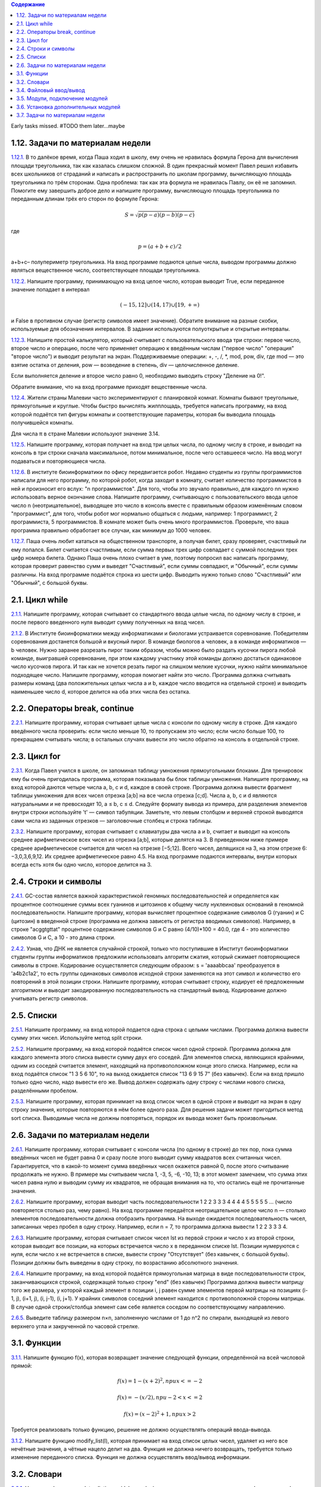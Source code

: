 .. contents:: Содержание
   :depth: 2

Early tasks missed. #TODO them later...maybe

1.12. Задачи по материалам недели
__________________________________

`1.12.1. <https://github.com/olteffe/stepik/blob/master/1.12.1.py>`_ В то далёкое время, когда Паша ходил в школу, ему
очень не нравилась формула Герона для вычисления площади треугольника, так как казалась слишком сложной. В один
прекрасный момент Павел решил избавить всех школьников от страданий и написать и распространить по школам программу,
вычисляющую площадь треугольника по трём сторонам.
Одна проблема: так как эта формула не нравилась Павлу, он её не запомнил. Помогите ему завершить доброе дело и напишите
программу, вычисляющую площадь треугольника по переданным длинам трёх его сторон по формуле Герона:

.. math:: S=\sqrt{p(p−a)(p−b)(p−c)}

где

.. math:: p=(a+b+c)/2

a+b+c– полупериметр треугольника. На вход программе подаются целые числа, выводом программы должно являться вещественное
число, соответствующее площади треугольника.

`1.12.2. <https://github.com/olteffe/stepik/blob/master/1.12.2.py>`_ Напишите программу, принимающую на вход целое
число, которая выводит True, если переданное значение попадает в интервал

.. math:: (-15, 12] \cup (14, 17) \cup [19, +\infty)

и False в противном случае (регистр символов имеет значение).
Обратите внимание на разные скобки, используемые для обозначения интервалов. В задании используются полуоткрытые и
открытые интервалы.

`1.12.3. <https://github.com/olteffe/stepik/blob/master/1.12.3.py>`_ Напишите простой калькулятор, который считывает с
пользовательского ввода три строки: первое число, второе число и операцию, после чего применяет операцию к введённым
числам ("первое число" "операция" "второе число") и выводит результат на экран.
Поддерживаемые операции: +, -, /, \*, mod, pow, div, где
mod — это взятие остатка от деления,
pow — возведение в степень,
div — целочисленное деление.

Если выполняется деление и второе число равно 0, необходимо выводить строку "Деление на 0!".

Обратите внимание, что на вход программе приходят вещественные числа.

`1.12.4. <https://github.com/olteffe/stepik/blob/master/1.12.4.py>`_ Жители страны Малевии часто экспериментируют с
планировкой комнат. Комнаты бывают треугольные, прямоугольные и круглые. Чтобы быстро вычислять жилплощадь, требуется
написать программу, на вход которой подаётся тип фигуры комнаты и соответствующие параметры, которая бы выводила площадь
получившейся комнаты.

Для числа π в стране Малевии используют значение 3.14.

`1.12.5. <https://github.com/olteffe/stepik/blob/master/1.12.5.py>`_ Напишите программу, которая получает на вход три
целых числа, по одному числу в строке, и выводит на консоль в три строки сначала максимальное, потом минимальное, после
чего оставшееся число. На ввод могут подаваться и повторяющиеся числа.

`1.12.6. <https://github.com/olteffe/stepik/blob/master/1.12.6.py>`_ В институте биоинформатики по офису передвигается
робот. Недавно студенты из группы программистов написали для него программу, по которой робот, когда заходит в комнату,
считает количество программистов в ней и произносит его вслух: "n программистов".
Для того, чтобы это звучало правильно, для каждого nn нужно использовать верное окончание слова.
Напишите программу, считывающую с пользовательского ввода целое число n (неотрицательное), выводящее это число в
консоль вместе с правильным образом изменённым словом "программист", для того, чтобы робот мог нормально общаться с
людьми, например: 1 программист, 2 программиста, 5 программистов.
В комнате может быть очень много программистов. Проверьте, что ваша программа правильно обработает все случаи, как
минимум до 1000 человек.

`1.12.7. <https://github.com/olteffe/stepik/blob/master/1.12.7.py>`_ Паша очень любит кататься на общественном транспорте,
а получая билет, сразу проверяет, счастливый ли ему попался. Билет считается счастливым, если сумма первых трех цифр
совпадает с суммой последних трех цифр номера билета.
Однако Паша очень плохо считает в уме, поэтому попросил вас написать программу, которая проверит равенство сумм и
выведет "Счастливый", если суммы совпадают, и "Обычный", если суммы различны.
На вход программе подаётся строка из шести цифр.
Выводить нужно только слово "Счастливый" или "Обычный", с большой буквы.

2.1. Цикл while
______________________

`2.1.1. <https://github.com/olteffe/stepik/blob/master/2.1.1.py>`_  Напишите программу, которая считывает со стандартного
ввода целые числа, по одному числу в строке, и после первого введенного нуля выводит сумму полученных на вход чисел.

`2.1.2. <https://github.com/olteffe/stepik/blob/master/2.1.2.py>`_ В Институте биоинформатики между информатиками и
биологами устраивается соревнование. Победителям соревнования достанется большой и вкусный пирог. В команде биологов a
человек, а в команде информатиков — b человек.
Нужно заранее разрезать пирог таким образом, чтобы можно было раздать кусочки пирога любой команде, выигравшей
соревнование, при этом каждому участнику этой команды должно достаться одинаковое число кусочков пирога. И так как не
хочется резать пирог на слишком мелкие кусочки, нужно найти минимальное подходящее число.
Напишите программу, которая помогает найти это число.
Программа должна считывать размеры команд (два положительных целых числа a и b, каждое число вводится на отдельной
строке) и выводить наименьшее число d, которое делится на оба этих числа без остатка.

2.2. Операторы break, continue
________________________________

`2.2.1. <https://github.com/olteffe/stepik/blob/master/2.2.1.py>`_ Напишите программу, которая считывает целые числа с
консоли по одному числу в строке. Для каждого введённого числа проверить:
если число меньше 10, то пропускаем это число;
если число больше 100, то прекращаем считывать числа;
в остальных случаях вывести это число обратно на консоль в отдельной строке.

2.3. Цикл for
_______________
`2.3.1. <https://github.com/olteffe/stepik/blob/master/2.3.1.py>`_ Когда Павел учился в школе, он запоминал таблицу
умножения прямоугольными блоками. Для тренировок ему бы очень пригодилась программа, которая показывала бы блок таблицы
умножения. Напишите программу, на вход которой даются четыре числа a, b, c и d, каждое в своей строке. Программа должна
вывести фрагмент таблицы умножения для всех чисел отрезка [a;b] на все числа отрезка [c;d].
Числа a, b, c и d являются натуральными и не превосходят 10, a ≤ b, c ≤ d.
Следуйте формату вывода из примера, для разделения элементов внутри строки используйте '\t' — символ табуляции.
Заметьте, что левым столбцом и верхней строкой выводятся сами числа из заданных отрезков — заголовочные столбец и
строка таблицы.

`2.3.2. <https://github.com/olteffe/stepik/blob/master/2.3.2.py>`_ Напишите программу, которая считывает с клавиатуры
два числа a и b, считает и выводит на консоль среднее арифметическое всех чисел из отрезка [a;b], которые делятся на 3.
В приведенном ниже примере среднее арифметическое считается для чисел на отрезке [−5;12]. Всего чисел, делящихся на
3, на этом отрезке 6: −3,0,3,6,9,12. Их среднее арифметическое равно 4.5.
На вход программе подаются интервалы, внутри которых всегда есть хотя бы одно число, которое делится на 3.

2.4. Строки и символы
_______________________
`2.4.1. <https://github.com/olteffe/stepik/blob/master/2.4.1.py>`_ GC-состав является важной характеристикой геномных последовательностей и определяется как процентное
соотношение суммы всех гуанинов и цитозинов к общему числу нуклеиновых оснований в геномной последовательности.
Напишите программу, которая вычисляет процентное содержание символов G (гуанин) и C (цитозин) в введенной строке
(программа не должна зависеть от регистра вводимых символов).
Например, в строке "acggtgttat" процентное содержание символов G и C равно (4/10)*100 = 40.0, где 4 - это количество
символов G и C, а 10 - это длина строки.

`2.4.2. <https://github.com/olteffe/stepik/blob/master/2.4.2.py>`_ Узнав, что ДНК не является случайной строкой, только
что поступившие в Институт биоинформатики студенты группы информатиков предложили использовать алгоритм сжатия, который
сжимает повторяющиеся символы в строке. Кодирование осуществляется следующим образом:
s = 'aaaabbсaa' преобразуется в 'a4b2с1a2', то есть группы одинаковых символов исходной строки заменяются на этот
символ и количество его повторений в этой позиции строки.
Напишите программу, которая считывает строку, кодирует её предложенным алгоритмом и выводит закодированную
последовательность на стандартный вывод. Кодирование должно учитывать регистр символов.

2.5. Списки
______________
`2.5.1. <https://github.com/olteffe/stepik/blob/master/2.5.1.py>`_ Напишите программу, на вход которой подается одна
строка с целыми числами. Программа должна вывести сумму этих чисел. Используйте метод split строки.

`2.5.2. <https://github.com/olteffe/stepik/blob/master/2.5.2.py>`_ Напишите программу, на вход которой подаётся список
чисел одной строкой. Программа должна для каждого элемента этого списка вывести сумму двух его соседей. Для элементов
списка, являющихся крайними, одним из соседей считается элемент, находящий на противоположном конце этого списка.
Например, если на вход подаётся список "1 3 5 6 10", то на выход ожидается список "13 6 9 15 7" (без кавычек).
Если на вход пришло только одно число, надо вывести его же.
Вывод должен содержать одну строку с числами нового списка, разделёнными пробелом.

`2.5.3. <https://github.com/olteffe/stepik/blob/master/2.5.3.py>`_ Напишите программу, которая принимает на вход список чисел в одной строке и выводит на экран в одну
строку значения, которые повторяются в нём более одного раза.
Для решения задачи может пригодиться метод sort списка.
Выводимые числа не должны повторяться, порядок их вывода может быть произвольным.

2.6. Задачи по материалам недели
__________________________________
`2.6.1. <https://github.com/olteffe/stepik/blob/master/2.6.1.py>`_ Напишите программу, которая считывает с консоли числа (по одному в строке) до тех пор, пока сумма введённых
чисел не будет равна 0 и сразу после этого выводит сумму квадратов всех считанных чисел.
Гарантируется, что в какой-то момент сумма введённых чисел окажется равной 0, после этого считывание продолжать не
нужно.
В примере мы считываем числа 1, -3, 5, -6, -10, 13; в этот момент замечаем, что сумма этих чисел равна нулю и выводим
сумму их квадратов, не обращая внимания на то, что остались ещё не прочитанные значения.

`2.6.2. <https://github.com/olteffe/stepik/blob/master/2.6.2.py>`_ Напишите программу, которая выводит часть последовательности 1 2 2 3 3 3 4 4 4 4 5 5 5 5 5 ... (число
повторяется столько раз, чему равно). На вход программе передаётся неотрицательное целое число n — столько элементов
последовательности должна отобразить программа. На выходе ожидается последовательность чисел, записанных через пробел
в одну строку.
Например, если n = 7, то программа должна вывести 1 2 2 3 3 3 4.

`2.6.3. <https://github.com/olteffe/stepik/blob/master/2.6.3.py>`_ Напишите программу, которая считывает список чисел lst из первой строки и число x из второй строки, которая
выводит все позиции, на которых встречается число x в переданном списке lst.
Позиции нумеруются с нуля, если число x не встречается в списке, вывести строку "Отсутствует" (без кавычек, с большой
буквы).
Позиции должны быть выведены в одну строку, по возрастанию абсолютного значения.

`2.6.4. <https://github.com/olteffe/stepik/blob/master/2.6.4.py>`_ Напишите программу, на вход которой подаётся прямоугольная матрица в виде последовательности строк,
заканчивающихся строкой, содержащей только строку "end" (без кавычек)
Программа должна вывести матрицу того же размера, у которой каждый элемент в позиции i, j равен сумме элементов первой
матрицы на позициях (i-1, j), (i+1, j), (i, j-1), (i, j+1). У крайних символов соседний элемент находится с
противоположной стороны матрицы.
В случае одной строки/столбца элемент сам себе является соседом по соответствующему направлению.

`2.6.5. <https://github.com/olteffe/stepik/blob/master/2.6.5.py>`_ Выведите таблицу размером n×n, заполненную числами от 1 до n^2 по спирали, выходящей из левого
верхнего угла и закрученной по часовой стрелке.

3.1. Функции
__________________
`3.1.1. <https://github.com/olteffe/stepik/blob/master/3.1.1.py>`_ Напишите функцию f(x), которая возвращает значение
следующей функции, определённой на всей числовой прямой:

.. math:: f(x)=1-(x+2)^2, при х<=-2
.. math:: f(x) =  -(x/2), при -2<x<=2
.. math:: f(x) = (x-2)^2+1, при x>2

Требуется реализовать только функцию, решение не должно осуществлять операций ввода-вывода.

`3.1.2. <https://github.com/olteffe/stepik/blob/master/3.1.2.py>`_ Напишите функцию modify_list(l), которая принимает на вход список целых чисел, удаляет из него все нечётные
значения, а чётные нацело делит на два. Функция не должна ничего возвращать, требуется только изменение переданного
списка. Функция не должна осуществлять ввод/вывод информации.

3.2. Словари
_______________
`3.2.1. <https://github.com/olteffe/stepik/blob/master/3.2.1.py>`_  Напишите функцию update_dictionary(d, key, value), которая принимает на вход словарь d и два числа: key
и value.
Если ключ key есть в словаре d, то добавьте значение value в список, который хранится по этому ключу.
Если ключа key нет в словаре, то нужно добавить значение в список по ключу 2 * key. Если и ключа 2 * key нет, то
нужно добавить ключ 2 * key в словарь и сопоставить ему список из переданного элемента [value].
Требуется реализовать только эту функцию, кода вне неё не должно быть.
Функция не должна вызывать внутри себя функции input и print.

`3.2.2. <https://github.com/olteffe/stepik/blob/master/3.2.2.py>`_ Когда Антон прочитал «Войну и мир», ему стало интересно, сколько слов и в каком количестве используется в этой
книге.
Помогите Антону написать упрощённую версию такой программы, которая сможет подсчитать слова, разделённые пробелом и
вывести получившуюся статистику.
Программа должна считывать одну строку со стандартного ввода и выводить для каждого уникального слова в этой строке
число его повторений (без учёта регистра) в формате "слово количество" (см. пример вывода).
Порядок вывода слов может быть произвольным, каждое уникальное слово должно выводиться только один раз.

`3.2.3. <https://github.com/olteffe/stepik/blob/master/3.2.3.py>`_ Напишите программу, которая считывает строку с числом n, которое задаёт количество чисел, которые нужно считать.
Далее считывает n строк с числами x_i , по одному числу в каждой строке. Итого будет n+1 строк.
При считывании числа x_i программа должна на отдельной строке вывести значение f(x_i). Функция f(x) уже реализована и
доступна для вызова.
Функция вычисляется достаточно долго и зависит только от переданного аргумента x. Для того, чтобы уложиться в
ограничение по времени, нужно избежать повторного вычисления значений.

3.4. Файловый ввод/вывод
__________________________
`3.4.1. <https://github.com/olteffe/stepik/blob/master/3.4.1.py>`_ Напишите программу, которая считывает из файла строку, соответствующую тексту, сжатому с помощью кодирования
повторов, и производит обратную операцию, получая исходный текст.
Запишите полученный текст в файл и прикрепите его, как ответ на это задание.
В исходном тексте не встречаются цифры, так что код однозначно интерпретируем.
Примечание. Это первое задание типа Dataset Quiz. В таких заданиях после нажатия "Start Quiz" у вас появляется ссылка
"download your dataset". Используйте эту ссылку для того, чтобы загрузить файл со входными данными к себе на компьютер.
Запустите вашу программу, используя этот файл в качестве входных данных. Выходной файл, который при этом у вас
получится, надо отправить в качестве ответа на эту задачу.

`3.4.2. <https://github.com/olteffe/stepik/blob/master/3.4.2.py>`_ Напишите программу, которая считывает текст из файла (в файле может быть больше одной строки) и выводит самое
частое слово в этом тексте и через пробел то, сколько раз оно встретилось. Если таких слов несколько, вывести
лексикографически первое (можно использовать оператор < для строк).
В качестве ответа укажите вывод программы, а не саму программу.
Слова, написанные в разных регистрах, считаются одинаковыми.

3.5. Модули, подключение модулей
________________________________
`3.5.1. <https://github.com/olteffe/stepik/blob/master/3.5.1.py>`_ Напишите программу, которая подключает модуль math и, используя значение числа \piπ из этого модуля, находит для
переданного ей на стандартный ввод радиуса круга периметр этого круга и выводит его на стандартный вывод.

`3.5.2. <https://github.com/olteffe/stepik/blob/master/3.5.2.py>`_ Напишите программу, которая запускается из консоли и печатает значения всех переданных аргументов на экран (имя
скрипта выводить не нужно). Не изменяйте порядок аргументов при выводе.
Для доступа к аргументам командной строки программы подключите модуль sys и используйте переменную argv из этого модуля.

3.6. Установка дополнительных модулей
_____________________________________
`3.6.1. <https://github.com/olteffe/stepik/blob/master/3.6.1.py>`_ Скачайте файл. В нём указан адрес другого файла, который нужно скачать с использованием модуля requests и
посчитать число строк в нём.
Используйте функцию get для получения файла (имеет смысл вызвать метод strip к передаваемому параметру, чтобы убрать
пробельные символы по краям).
После получения файла вы можете проверить результат, обратившись к полю text. Если результат работы скрипта не
принимается, проверьте поле url на правильность. Для подсчёта количества строк разбейте текст с помощью метода
splitlines.
В поле ответа введите одно число или отправьте файл, содержащий одно число.

`3.6.2. <https://github.com/olteffe/stepik/blob/master/3.6.2.py>`_ Имеется набор файлов, каждый из которых, кроме последнего, содержит имя следующего файла.
Первое слово в тексте последнего файла: "We".
Скачайте предложенный файл. В нём содержится ссылка на первый файл из этого набора.
Все файлы располагаются в каталоге по адресу:
https://stepic.org/media/attachments/course67/3.6.3/
Загрузите содержимое последнего файла из набора, как ответ на это задание.

3.7. Задачи по материалам недели
________________________________
`3.7.1. <https://github.com/olteffe/stepik/blob/master/3.7.1.py>`_ Напишите программу, которая принимает на стандартный вход список игр футбольных команд с результатом матча и
выводит на стандартный вывод сводную таблицу результатов всех матчей.
За победу команде начисляется 3 очка, за поражение — 0, за ничью — 1.
Формат ввода следующий:
В первой строке указано целое число nn — количество завершенных игр.
После этого идет nn строк, в которых записаны результаты игры в следующем формате:
Первая_команда;Забито_первой_командой;Вторая_команда;Забито_второй_командой
Вывод программы необходимо оформить следующим образом:
Команда:Всего_игр Побед Ничьих Поражений Всего_очков
Конкретный пример ввода-вывода приведён ниже.
Порядок вывода команд произвольный.

`3.7.2. <https://github.com/olteffe/stepik/blob/master/3.7.2.py>`_ В какой-то момент в Институте биоинформатики биологи перестали понимать, что говорят информатики: они говорили
каким-то странным набором звуков.
В какой-то момент один из биологов раскрыл секрет информатиков: они использовали при общении подстановочный шифр, т.е.
заменяли каждый символ исходного сообщения на соответствующий ему другой символ. Биологи раздобыли ключ к шифру и теперь
нуждаются в помощи:
Напишите программу, которая умеет шифровать и расшифровывать шифр подстановки. Программа принимает на вход две строки
одинаковой длины, на первой строке записаны символы исходного алфавита, на второй строке — символы конечного алфавита,
после чего идёт строка, которую нужно зашифровать переданным ключом, и ещё одна строка, которую нужно расшифровать.
Пусть, например, на вход программе передано:

abcd, \*d%#, abacabadaba, #*%*d*%

Это значит, что символ a исходного сообщения заменяется на символ * в шифре, b заменяется на d, c — на % и d — на #.
Нужно зашифровать строку abacabadaba и расшифровать строку #*%*d*% с помощью этого шифра. Получаем следующие строки,
которые и передаём на вывод программы:
\*d*%*d*#*d*, dacabac

`3.7.3. <https://github.com/olteffe/stepik/blob/master/3.7.3.py>`_ Простейшая система проверки орфографии может быть основана на использовании списка известных слов.
Если введённое слово не найдено в этом списке, оно помечается как "ошибка".
Попробуем написать подобную систему.
На вход программе первой строкой передаётся количество dd известных нам слов, после чего на dd строках указываются эти
слова. Затем передаётся количество l строк текста для проверки, после чего l строк текста.
Выведите уникальные "ошибки" в произвольном порядке. Работу производите без учёта регистра.

`3.7.4. <https://github.com/olteffe/stepik/blob/master/3.7.4.py>`_ Группа биологов в институте биоинформатики завела себе черепашку.
После дрессировки черепашка научилась понимать и запоминать указания биологов следующего вида:
север 10
запад 20
юг 30
восток 40
где первое слово — это направление, в котором должна двигаться черепашка, а число после слова — это положительное
расстояние в сантиметрах, которое должна пройти черепашка.
Но команды даются быстро, а черепашка ползёт медленно, и программисты догадались, что можно написать программу, которая
определит, куда в итоге биологи приведут черепашку. Для этого программисты просят вас написать программу, которая
выведет точку, в которой окажется черепашка после всех команд. Для простоты они решили считать, что движение начинается
в точке (0, 0), и движение на восток увеличивает первую координату, а на север — вторую.
Программе подаётся на вход число команд nn, которые нужно выполнить черепашке, после чего nn строк с самими командами.
Вывести нужно два числа в одну строку: первую и вторую координату конечной точки черепашки. Все координаты целочисленные.

`3.7.5. <https://github.com/olteffe/stepik/blob/master/3.7.5.py>`_ Дан файл с таблицей в формате TSV с информацией о росте школьников разных классов.
Напишите программу, которая прочитает этот файл и подсчитает для каждого класса средний рост учащегося.
Файл состоит из набора строк, каждая из которых представляет собой три поля:
Класс Фамилия Рост
Класс обозначается только числом. Буквенные модификаторы не используются. Номер класса может быть от 1 до 11 включительно. В фамилии нет пробелов, а в качестве роста используется натуральное число, но при подсчёте среднего требуется вычислить значение в виде вещественного числа.
Выводить информацию о среднем росте следует в порядке возрастания номера класса (для классов с первого по одиннадцатый).
Если про какой-то класс нет информации, необходимо вывести напротив него прочерк.
В качестве ответа прикрепите файл с полученными данными о среднем росте.


